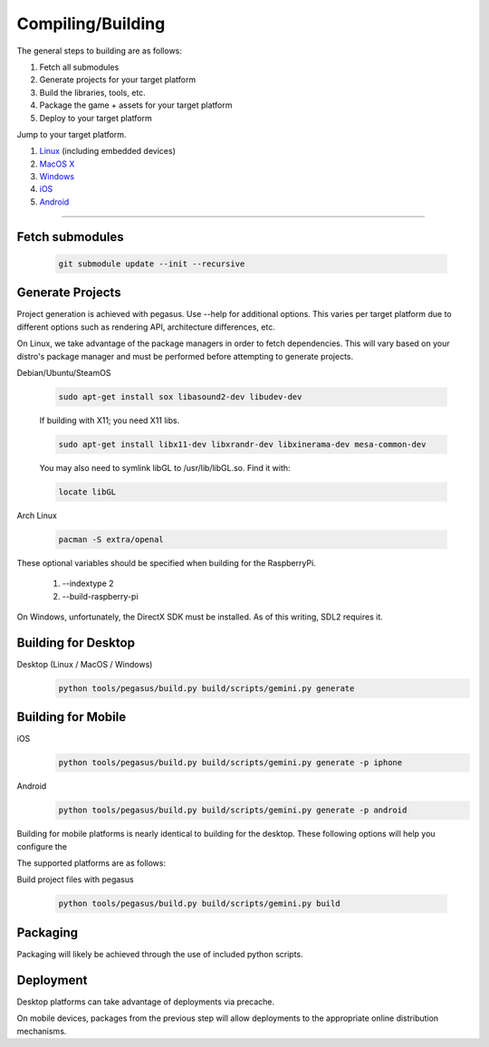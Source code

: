.. _Linux: build-linux_
.. _MacOS X: build-desktop_
.. _Windows: build-windows_
.. _iOS: build-mobile_
.. _Android: build-mobile_

Compiling/Building
--------------------------

The general steps to building are as follows:

1. Fetch all submodules
2. Generate projects for your target platform
3. Build the libraries, tools, etc.
4. Package the game + assets for your target platform
5. Deploy to your target platform

Jump to your target platform.

1. Linux_ (including embedded devices)
2. `MacOS X`_
3. `Windows`_
4. `iOS`_
5. `Android`_

----


-------------------
Fetch submodules
-------------------

	.. code-block:: bash

		git submodule update --init --recursive

-------------------
Generate Projects
-------------------

Project generation is achieved with pegasus. Use --help for additional options.
This varies per target platform due to different options such as rendering
API, architecture differences, etc.

.. _build-linux:

On Linux, we take advantage of the package managers in order to fetch
dependencies. This will vary based on your distro's package manager and
must be performed before attempting to generate projects.

Debian/Ubuntu/SteamOS

	.. code-block:: bash

		sudo apt-get install sox libasound2-dev libudev-dev

	If building with X11; you need X11 libs.

	.. code-block:: bash

		sudo apt-get install libx11-dev libxrandr-dev libxinerama-dev mesa-common-dev

	You may also need to symlink libGL to /usr/lib/libGL.so. Find it with:

	.. code-block:: bash

		locate libGL

Arch Linux

	.. code-block:: bash

		pacman -S extra/openal

These optional variables should be specified when building for the RaspberryPi.

	1. --indextype 2
	2. --build-raspberry-pi


.. _build-windows:

On Windows, unfortunately, the DirectX SDK must be installed. As of this writing, SDL2 requires it.



----------------------------
Building for Desktop
----------------------------


.. _build-desktop:

Desktop (Linux / MacOS / Windows)
	.. code-block:: bash

		python tools/pegasus/build.py build/scripts/gemini.py generate

--------------------
Building for Mobile
--------------------

.. _build-mobile:

iOS
	.. code-block:: bash

		python tools/pegasus/build.py build/scripts/gemini.py generate -p iphone

Android
	.. code-block:: bash

		python tools/pegasus/build.py build/scripts/gemini.py generate -p android

Building for mobile platforms is nearly identical to building for the desktop.
These following options will help you configure the


The supported platforms are as follows:


Build project files with pegasus

	.. code-block:: bash

		python tools/pegasus/build.py build/scripts/gemini.py build


----------
Packaging
----------

Packaging will likely be achieved through the use of included python
scripts.

-----------
Deployment
-----------

Desktop platforms can take advantage of deployments via precache.

On mobile devices, packages from the previous step will allow deployments
to the appropriate online distribution mechanisms.
